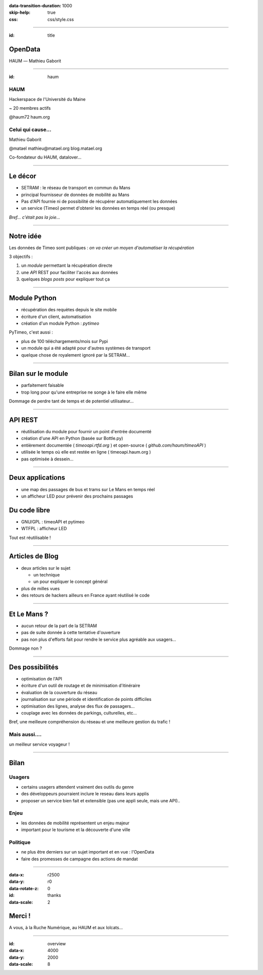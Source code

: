 :data-transition-duration: 1000
:skip-help: true
:css: css/style.css

.. role:: center
.. role:: important
.. role:: red

.. title:: Setram - OpenData

----

:id: title

OpenData
========

HAUM |---| Mathieu Gaborit

.. image:: img/datalove.png
    :class: datalove

.. image:: img/haum.png
    :width: 250px

.. |---| unicode:: U+02015 .. em dash

----

:id: haum

.. image:: img/haum.png
    :width: 350px

HAUM
----

Hackerspace de l'Université du Maine

~ 20 membres actifs

:important:`@haum72`
:important:`haum.org`

Celui qui cause...
------------------

Mathieu Gaborit

:important:`@matael`
:important:`mathieu@matael.org`
:important:`blog.matael.org`

Co-fondateur du HAUM, datalover...

----

Le décor
========

- SETRAM : le réseau de transport en commun du Mans
- principal fournisseur de données de mobilité au Mans
- Pas d'API fournie ni de possibilité de récupérer automatiquement les données
- un service (Timeo) permet d'obtenir les données en temps réel (ou presque)

*Bref... c'était pas la joie...*

----

Notre idée
==========

Les données de Timeo sont publiques : *on va créer un moyen d'automatiser la récupération*

3 objectifs :

#. un *module* permettant la récupération directe
#. une *API* REST pour faciliter l'accès aux données
#. quelques *blogs posts* pour expliquer tout ça

----

Module Python
=============

- récupération des requètes depuis le site mobile
- écriture d'un client, automatisation
- création d'un module Python : *pytimeo*

PyTimeo, c'est aussi :

- plus de 100 téléchargements/mois sur Pypi
- un module qui a été adapté pour d'autres systèmes de transport
- quelque chose de royalement ignoré par la SETRAM...

----

Bilan sur le module
===================

- parfaitement faisable
- trop long pour qu'une entreprise ne songe à le faire elle même

Dommage de perdre tant de temps et de potentiel utilisateur...

----

API REST
========

- réutilisation du module pour fournir un point d'entrée documenté
- création d'une API en Python (basée sur Bottle.py)
- entièrement documentée ( *timeoapi.rtfd.org* ) et open-source ( *github.com/haum/timeoAPI* )
- utilisée le temps où elle est restée en ligne ( timeoapi.haum.org )
- pas optimisée à dessein...

----

Deux applications
=================

- une map des passages de bus et trams sur Le Mans en temps réel
- un afficheur LED pour prévenir des prochains passages

Du code libre
=============

- GNU/GPL : timeoAPI et pytimeo
- WTFPL : afficheur LED

:important:`Tout est réutilisable !`

----

Articles de Blog
================

- deux articles sur le sujet

  - un technique
  - un pour expliquer le concept général

- plus de milles vues
- des retours de hackers ailleurs en France ayant réutilisé le code

----

Et Le Mans ?
============

- aucun retour de la part de la SETRAM
- pas de suite donnée à cette tentative d'ouverture
- pas non plus d'efforts fait pour rendre le service plus agréable aux usagers...

:important:`Dommage non ?`

----

Des possibilités
================

- optimisation de l'API
- écriture d'un outil de routage et de minimisation d'itinéraire
- évaluation de la couverture du réseau
- journalisation sur une période et identification de points difficiles
- optimisation des lignes, analyse des flux de passagers...
- couplage avec les données de parkings, culturelles, etc...

Bref, une meilleure compréhension du réseau et une meilleure gestion du trafic !

Mais aussi....
--------------

:important:`un meilleur service voyageur !`

----

Bilan
=====

Usagers
-------

- certains usagers attendent vraiment des outils du genre
- des développeurs pourraient inclure le reseau dans leurs applis
- proposer un service bien fait et extensible (pas une appli seule, mais une API)..

Enjeu
-----

- les données de mobilité représentent un enjeu majeur
- important pour le tourisme et la découverte d'une ville

Politique
---------

- ne plus être derniers sur un sujet important et en vue : l'OpenData
- faire des promesses de campagne des actions de mandat

----

:data-x: r2500
:data-y: r0
:data-rotate-z: 0
:id: thanks
:data-scale: 2

.. image:: img/datalove.png
    :class: datalove

Merci !
=======

A vous, à la Ruche Numérique, au HAUM et aux lolcats...

----

:id: overview
:data-x: 4000
:data-y: 2000
:data-scale: 8
